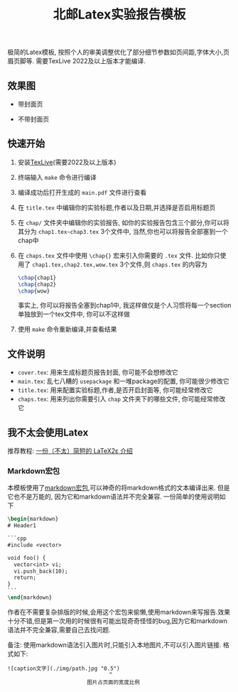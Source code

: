 #+title: 北邮Latex实验报告模板

极简的Latex模板, 按照个人的审美调整优化了部分细节参数如页间距,字体大小,页眉页脚等. 需要TexLive 2022及以上版本才能编译.

** 效果图
- 带封面页

  [[./img/titlepage.png]]

- 不带封面页

  [[./img/notitlepage.png]]


** 快速开始
1. 安装[[https://www.tug.org/texlive/][TexLive]](需要2022及以上版本)
2. 终端输入 =make= 命令进行编译
3. 编译成功后打开生成的 =main.pdf= 文件进行查看
4. 在 =title.tex= 中编辑你的实验标题,作者以及日期,并选择是否启用标题页
5. 在 =chap/= 文件夹中编辑你的实验报告, 如你的实验报告包含三个部分,你可以将其分为 =chap1.tex~chap3.tex= 3个文件中, 当然,你也可以将报告全部塞到一个chap中
6. 在 =chaps.tex= 文件中使用 =\chap{}= 宏来引入你需要的 =.tex= 文件. 比如你只使用了 =chap1.tex,chap2.tex,wow.tex= 3个文件,则 =chaps.tex= 的内容为
  #+begin_src latex
\chap{chap1}
\chap{chap2}
\chap{wow}
  #+end_src
  事实上, 你可以将报告全塞到chap1中, 我这样做仅是个人习惯将每一个section单独放到一个tex文件中, 你可以不这样做
7. 使用 =make= 命令重新编译,并查看结果

** 文件说明
- =cover.tex=: 用来生成标题页报告封面, 你可能不会想修改它
- =main.tex=: 乱七八糟的 =usepackage= 和一堆package的配置, 你可能很少修改它
- =title.tex=: 用来配置实验标题,作者,是否开启封面等, 你可能经常修改它
- =chaps.tex=: 用来列出你需要引入 =chap= 文件夹下的哪些文件, 你可能经常修改它

** 我不太会使用Latex
推荐教程: [[https://github.com/CTeX-org/lshort-zh-cn][一份（不太）简短的 LaTeX2ε 介绍]]

*** Markdown宏包
本模板使用了[[https://ctan.org/pkg/markdown][markdown宏包]],可以神奇的将markdown格式的文本编译出来. 但是它也不是万能的, 因为它和markdown语法并不完全兼容. 一份简单的使用说明如下
#+begin_src latex
\begin{markdown}
# Header1

```cpp
#include <vector>

void foo() {
  vector<int> vi;
  vi.push_back(10);
  return;
}
```
\end{markdown}
#+end_src

作者在不需要复杂排版的时候,会用这个宏包来偷懒,使用markdown来写报告.效果十分不错,但是第一次用的时候很有可能出现奇奇怪怪的bug,因为它和markdown语法并不完全兼容,需要自己去找问题.

备注: 使用markdown语法引入图片时,只能引入本地图片,不可以引入图片链接. 格式如下:
#+begin_src
![caption文字](./img/path.jpg "0.5")
                                ^
                         图片占页面的宽度比例
#+end_src
